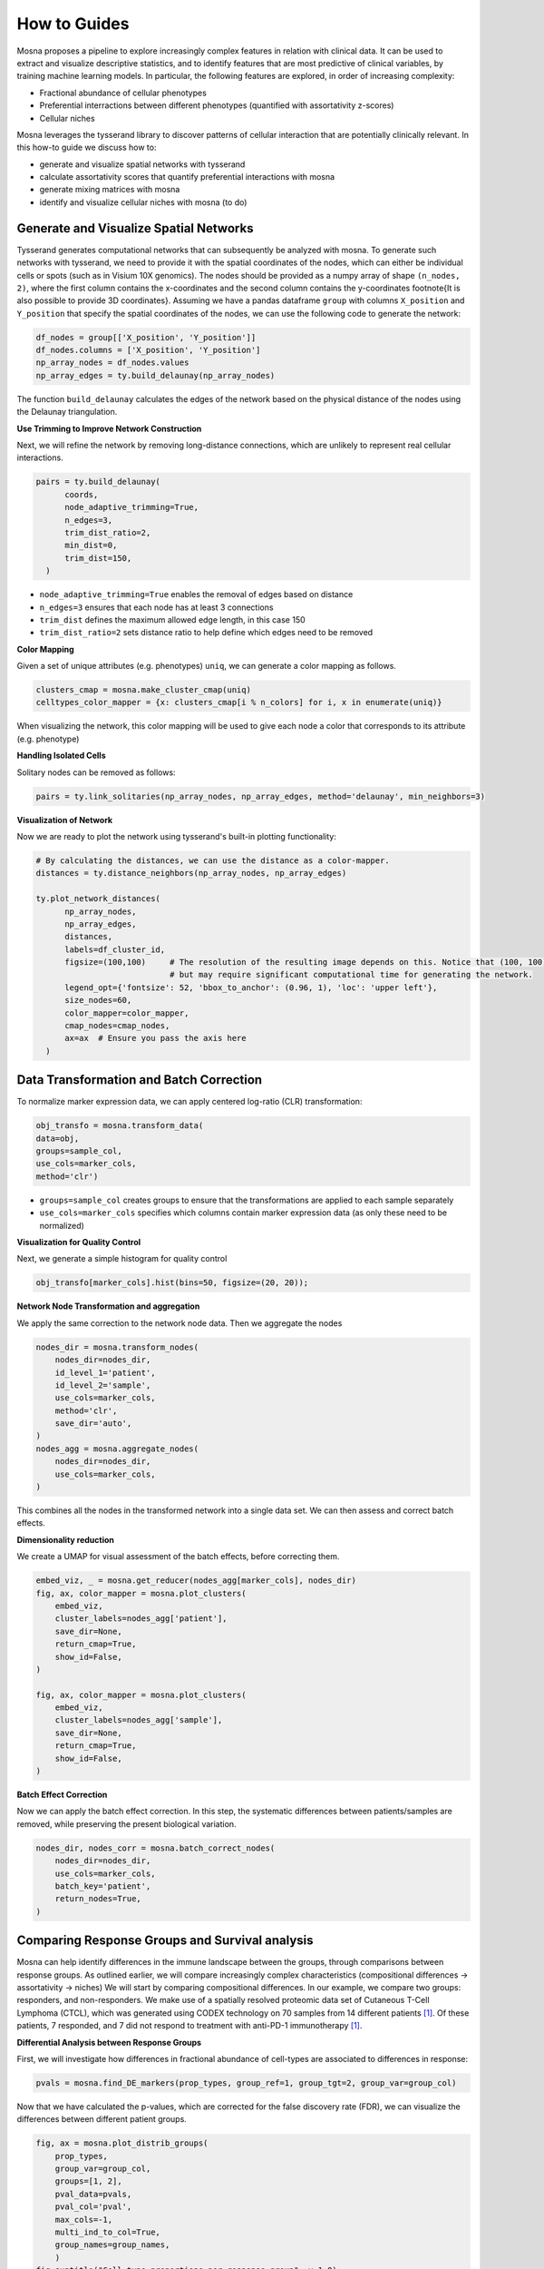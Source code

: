 How to Guides
=============


Mosna proposes a pipeline to explore increasingly complex features in relation with clinical data.
It can be used to extract and visualize descriptive statistics, and to identify features that are most
predictive of clinical variables, by training machine learning models.
In particular, the following features are explored, in order of increasing complexity:

- Fractional abundance of cellular phenotypes
- Preferential interractions between different phenotypes (quantified with assortativity z-scores)
- Cellular niches


Mosna leverages the tysserand library to discover patterns of cellular interaction that are potentially clinically relevant.
In this how-to guide we discuss how to:

- generate and visualize spatial networks with tysserand
- calculate assortativity scores that quantify preferential interactions with mosna
- generate mixing matrices with mosna
- identify and visualize cellular niches with mosna (to do)


Generate and Visualize Spatial Networks
---------------------------------------

Tysserand generates computational networks that can subsequently be analyzed with mosna.
To generate such networks with tysserand, we need to provide it with the spatial coordinates of the nodes, which can either be individual cells
or spots (such as in Visium 10X genomics). The nodes should be provided as a numpy array of shape ``(n_nodes, 2)``, where the first column contains the
x-coordinates and the second column contains the y-coordinates \footnote{It is also possible to provide 3D coordinates}.
Assuming we have a pandas dataframe ``group`` with columns ``X_position`` and ``Y_position`` that specify the spatial coordinates of the nodes, 
we can use the following code to generate the network:

.. code-block:: console

  df_nodes = group[['X_position', 'Y_position']]
  df_nodes.columns = ['X_position', 'Y_position']
  np_array_nodes = df_nodes.values
  np_array_edges = ty.build_delaunay(np_array_nodes)

The function ``build_delaunay`` calculates the edges of the network based on the physical distance of the nodes using the Delaunay triangulation.



**Use Trimming to Improve Network Construction**

Next, we will refine the network by removing long-distance connections, which are unlikely to represent real cellular interactions.

.. code-block:: python

  pairs = ty.build_delaunay(
        coords, 
        node_adaptive_trimming=True, 
        n_edges=3, 
        trim_dist_ratio=2,
        min_dist=0, 
        trim_dist=150,
    )

- ``node_adaptive_trimming=True`` enables the removal of edges based on distance
- ``n_edges=3`` ensures that each node has at least 3 connections
- ``trim_dist`` defines the maximum allowed edge length, in this case 150
- ``trim_dist_ratio=2`` sets distance ratio to help define which edges need to be removed


**Color Mapping**

Given a set of unique attributes (e.g. phenotypes) ``uniq``, we can generate a color mapping as follows.

.. code-block:: python

  clusters_cmap = mosna.make_cluster_cmap(uniq)
  celltypes_color_mapper = {x: clusters_cmap[i % n_colors] for i, x in enumerate(uniq)}


When visualizing the network, this color mapping will be used to give each node a color that corresponds to its attribute (e.g. phenotype)



**Handling Isolated Cells**

Solitary nodes can be removed as follows:

.. code-block:: python

  pairs = ty.link_solitaries(np_array_nodes, np_array_edges, method='delaunay', min_neighbors=3)




**Visualization of Network**

Now we are ready to plot the network using tysserand's built-in plotting functionality:

.. code-block:: python

  # By calculating the distances, we can use the distance as a color-mapper.
  distances = ty.distance_neighbors(np_array_nodes, np_array_edges)

  ty.plot_network_distances(
        np_array_nodes, 
        np_array_edges, 
        distances, 
        labels=df_cluster_id, 
        figsize=(100,100)     # The resolution of the resulting image depends on this. Notice that (100, 100) will generate a very detailed network, 
                              # but may require significant computational time for generating the network.
        legend_opt={'fontsize': 52, 'bbox_to_anchor': (0.96, 1), 'loc': 'upper left'},
        size_nodes=60,
        color_mapper=color_mapper,
        cmap_nodes=cmap_nodes,
        ax=ax  # Ensure you pass the axis here
    )


.. image:: images/img1_tysserand_network.png
   :alt: Example result
   :width: 94%
   :align: center


.. raw:: html

   <br><br>
   <br><br>
   <br><br>






Data Transformation and Batch Correction
----------------------------------------

To normalize marker expression data, we can apply centered log-ratio (CLR) transformation:

.. code-block:: python

    obj_transfo = mosna.transform_data(
    data=obj, 
    groups=sample_col,
    use_cols=marker_cols,
    method='clr')


- ``groups=sample_col`` creates groups to ensure that the transformations are applied to each sample separately
- ``use_cols=marker_cols`` specifies which columns contain marker expression data (as only these need to be normalized)



**Visualization for Quality Control**

Next, we generate a simple histogram for quality control

.. code-block:: python

  obj_transfo[marker_cols].hist(bins=50, figsize=(20, 20));



**Network Node Transformation and aggregation**

We apply the same correction to the network node data. Then we aggregate the nodes

.. code-block:: python

  nodes_dir = mosna.transform_nodes(
      nodes_dir=nodes_dir,
      id_level_1='patient',
      id_level_2='sample', 
      use_cols=marker_cols,
      method='clr',
      save_dir='auto',
  )
  nodes_agg = mosna.aggregate_nodes(
      nodes_dir=nodes_dir,
      use_cols=marker_cols,
  )

This combines all the nodes in the transformed network into a single data set. We can then assess and correct batch effects.


**Dimensionality reduction**

We create a UMAP for visual assessment of the batch effects, before correcting them.

.. code-block:: python

  embed_viz, _ = mosna.get_reducer(nodes_agg[marker_cols], nodes_dir)
  fig, ax, color_mapper = mosna.plot_clusters(
      embed_viz, 
      cluster_labels=nodes_agg['patient'], 
      save_dir=None,
      return_cmap=True,
      show_id=False,
  )

  fig, ax, color_mapper = mosna.plot_clusters(
      embed_viz, 
      cluster_labels=nodes_agg['sample'], 
      save_dir=None,
      return_cmap=True,
      show_id=False,
  )


**Batch Effect Correction**

Now we can apply the batch effect correction. In this step, the systematic differences between patients/samples are removed,
while preserving the present biological variation.

.. code-block:: python

  nodes_dir, nodes_corr = mosna.batch_correct_nodes(
      nodes_dir=nodes_dir,
      use_cols=marker_cols,
      batch_key='patient',
      return_nodes=True,
  )




Comparing Response Groups and Survival analysis
-----------------------------------------------

Mosna can help identify differences in the immune landscape between the groups, through comparisons between response groups.
As outlined earlier, we will compare increasingly complex characteristics (compositional differences -> assortativity -> niches)
We will start by comparing compositional differences.
In our example, we compare two groups: responders, and non-responders.
We make use of a spatially resolved proteomic data set of Cutaneous T-Cell Lymphoma (CTCL), which was generated using CODEX technology on 70
samples from 14 different patients [1]_. Of these patients, 7 responded, and 7 did not respond to treatment with anti-PD-1 immunotherapy [1]_.




**Differential Analysis between Response Groups**

First, we will investigate how differences in fractional abundance of cell-types are associated to differences in response:

.. code-block:: python

  pvals = mosna.find_DE_markers(prop_types, group_ref=1, group_tgt=2, group_var=group_col)

Now that we have calculated the p-values, which are corrected for the false discovery rate (FDR), we can visualize the differences between different patient groups.

.. code-block:: python

  fig, ax = mosna.plot_distrib_groups(
      prop_types, 
      group_var=group_col,
      groups=[1, 2], 
      pval_data=pvals, 
      pval_col='pval', 
      max_cols=-1, 
      multi_ind_to_col=True,
      group_names=group_names,
      )
  fig.suptitle("Cell type proportions per response group", y=1.0);

An example result is shown in the image below:

.. image:: images/img3_responder_non_responder_example.png
   :alt: Example result
   :width: 94%
   :align: center







**Assortativity and Mixing Matrices**

After looking at the fractional cell abundances, we move towards the next step of complexity: patterns of preferential interactions between cell-types.
Assortativity analysis in mosna allows you to quantify preferential interactions between nodes with different attributes (e.g. cell types).
Moreover, z-scores can be calculated to show the statistical significance of these preferential interactions.
These assortativity z-scores can be ordered in a mixing matrix.
An example is provided in the figure below, where we have used cell phenotypes as attributes.




.. image:: images/img2_mixmat_example.png
   :alt: Example result
   :width: 94%
   :align: center


In a mixing matrix, the attributes (phenotypes) are placed on both the x- and the y-axis.
Each cell in the matrix represents the assortativity z-score between the corresponding attributes.
In our example above, for example, neutrophils are preferentially interacting amongst themselves (top left cell),
whereas neutrophils and regulatory T-cells show avoidant behavior (bottom left cell).



To generate these mixing matrices, mosna makes use of the functions ``mixing_matrix()`` and ``count_edges_directed()``.
The ``mixing_matrix()`` function initializes the mixing matrix, and requires three main arguments:

- **nodes**: A pandas DataFrame containing one-hot-encoded attributes for each node in the network
- **edges**: A pandas DataFrame containing edge information with two columns named 'source' (node 1) and 'target' (node 2)
- **attributes**: A list containing all unique attributes (e.g., cell phenotypes, cluster labels) to analyze

.. code-block:: python

    # Example usage of mixing_matrix function
    mixmat = mosna.mixing_matrix(
        nodes=nodes_df,
        edges=edges_df,
        attributes=phenotype_list
    )

**Important**: The edges DataFrame must contain exactly two columns named 'source' and 'target'. The ``mixing_matrix()`` function uses these names internally, so they cannot be changed.

Furthermore, it is important to keep the following requirements on the input data in mind:

- **One-hot encoding**: Node attributes must be one-hot encoded in the nodes DataFrame
- **Consistent indexing**: The node indices in the edges DataFrame must correspond to the row indices in the nodes DataFrame
- **Unique attributes**: The attributes list should contain all unique phenotypes or cluster labels you want to analyze


Subsequently, we can populate the mixing matrix as follows:

.. code-block:: python

    # For each attribute combination (i, j)
    mixmat[i, j] = count_edges_undirected(
        nodes, 
        edges, 
        attributes=[attributes[i], attributes[j]]
    )




References
----------

.. [1] Phillips, D., Matusiak, M., Gutierrez, B. R., Bhate, S. S., Barlow, G. L., Jiang, S., ... & Nolan, G. P. (2021). Immune cell topography predicts response to PD-1 blockade in cutaneous T cell lymphoma. Nature communications, 12(1), 6726.

